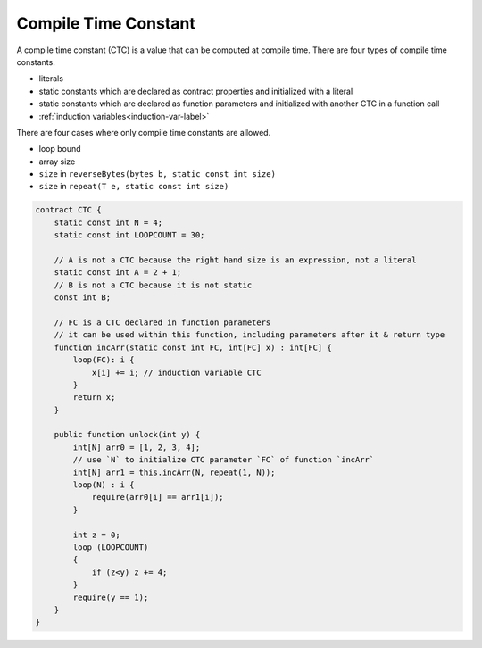 .. _ctc-label:

=====================
Compile Time Constant
=====================
A compile time constant (CTC) is a value that can be computed at compile time. There are four types of compile time constants.

* literals
* static constants which are declared as contract properties and initialized with a literal
* static constants which are declared as function parameters and initialized with another CTC in a function call
* :ref:`induction variables<induction-var-label>`

There are four cases where only compile time constants are allowed.

* loop bound
* array size
* ``size`` in ``reverseBytes(bytes b, static const int size)``
* ``size`` in ``repeat(T e, static const int size)``

.. code-block:: solidity
    
    contract CTC {
        static const int N = 4;
        static const int LOOPCOUNT = 30;

        // A is not a CTC because the right hand size is an expression, not a literal
        static const int A = 2 + 1;
        // B is not a CTC because it is not static
        const int B;

        // FC is a CTC declared in function parameters
        // it can be used within this function, including parameters after it & return type
        function incArr(static const int FC, int[FC] x) : int[FC] {
            loop(FC): i {
                x[i] += i; // induction variable CTC
            }
            return x;
        }

        public function unlock(int y) {
            int[N] arr0 = [1, 2, 3, 4];
            // use `N` to initialize CTC parameter `FC` of function `incArr`
            int[N] arr1 = this.incArr(N, repeat(1, N));
            loop(N) : i {
                require(arr0[i] == arr1[i]);
            }

            int z = 0;
            loop (LOOPCOUNT) 
            {
                if (z<y) z += 4;
            }
            require(y == 1);
        }
    }